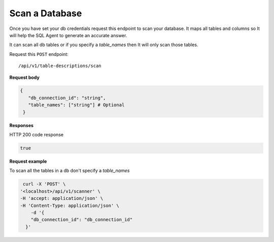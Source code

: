 .. api.scan_database:

Scan a Database
=======================

Once you have set your db credentials request this endpoint to scan your database. It maps
all tables and columns so It will help the SQL Agent to generate an accurate answer.

It can scan all db tables or if you specify a `table_names` then It will only scan those tables.

Request this ``POST`` endpoint::

   /api/v1/table-descriptions/scan

**Request body**

.. code-block:: rst

   {
      "db_connection_id": "string",
      "table_names": ["string"] # Optional
    }

**Responses**

HTTP 200 code response

.. code-block:: rst

    true

**Request example**

To scan all the tables in a db don't specify a `table_names`

.. code-block:: rst

   curl -X 'POST' \
  '<localhost>/api/v1/scanner' \
  -H 'accept: application/json' \
  -H 'Content-Type: application/json' \
      -d '{
      "db_connection_id": "db_connection_id"
    }'
